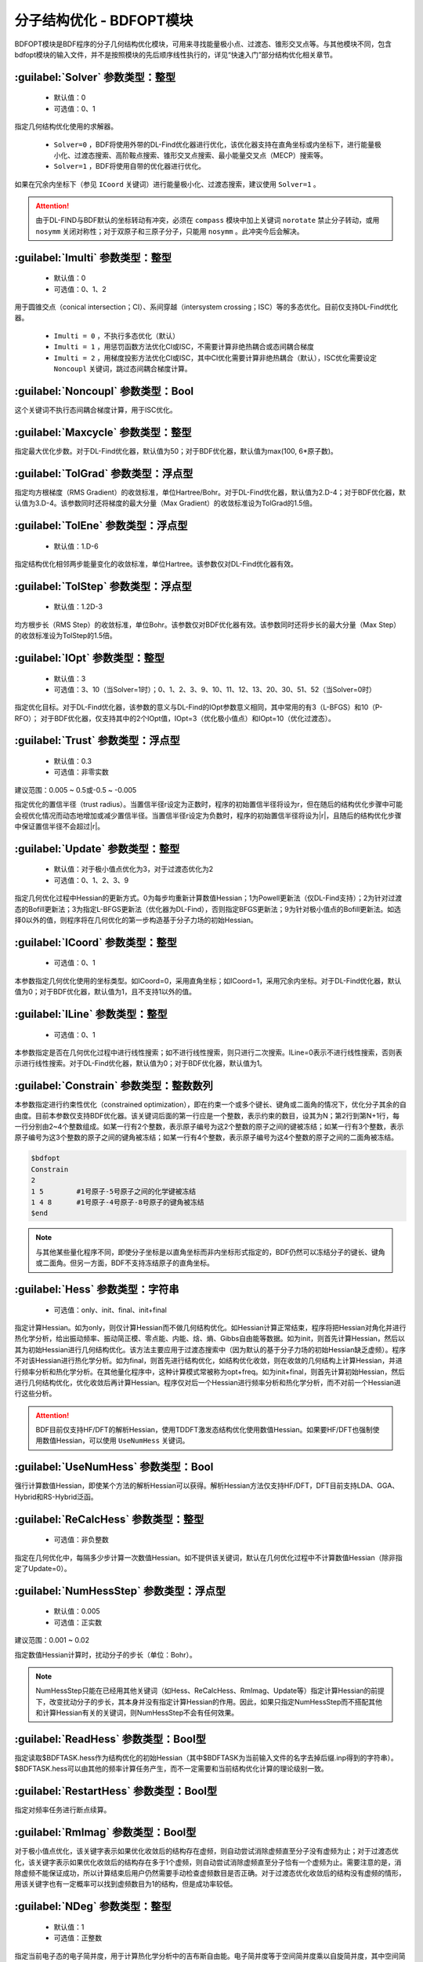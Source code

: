 分子结构优化 - BDFOPT模块
================================================
BDFOPT模块是BDF程序的分子几何结构优化模块，可用来寻找能量极小点、过渡态、锥形交叉点等。与其他模块不同，包含bdfopt模块的输入文件，并不是按照模块的先后顺序线性执行的，详见“快速入门”部分结构优化相关章节。

:guilabel:`Solver` 参数类型：整型
------------------------------------------------
 * 默认值：0
 * 可选值：0、1

指定几何结构优化使用的求解器。

 * ``Solver=0`` ，BDF将使用外带的DL-Find优化器进行优化，该优化器支持在直角坐标或内坐标下，进行能量极小化、过渡态搜索、高阶鞍点搜索、锥形交叉点搜索、最小能量交叉点（MECP）搜索等。
 * ``Solver=1`` ，BDF将使用自带的优化器进行优化。

如果在冗余内坐标下（参见 ``ICoord`` 关键词）进行能量极小化、过渡态搜索，建议使用 ``Solver=1`` 。

.. attention::

  由于DL-FIND与BDF默认的坐标转动有冲突，必须在 ``compass`` 模块中加上关键词 ``norotate`` 禁止分子转动，或用 ``nosymm`` 关闭对称性；对于双原子和三原子分子，只能用 ``nosymm`` 。此冲突今后会解决。

:guilabel:`Imulti` 参数类型：整型
------------------------------------------------
 * 默认值：0
 * 可选值：0、1、2

用于圆锥交点（conical intersection；CI）、系间穿越（intersystem crossing；ISC）等的多态优化。目前仅支持DL-Find优化器。

 * ``Imulti = 0`` ，不执行多态优化（默认）
 * ``Imulti = 1`` ，用惩罚函数方法优化CI或ISC，不需要计算非绝热耦合或态间耦合梯度
 * ``Imulti = 2`` ，用梯度投影方法优化CI或ISC，其中CI优化需要计算非绝热耦合（默认），ISC优化需要设定 ``Noncoupl`` 关键词，跳过态间耦合梯度计算。

:guilabel:`Noncoupl` 参数类型：Bool
-----------------------------------------------
这个关键词不执行态间耦合梯度计算，用于ISC优化。


:guilabel:`Maxcycle` 参数类型：整型
---------------------------------------------------
指定最大优化步数。对于DL-Find优化器，默认值为50；对于BDF优化器，默认值为max(100, 6*原子数)。

:guilabel:`TolGrad` 参数类型：浮点型
------------------------------------------------
指定均方根梯度（RMS Gradient）的收敛标准，单位Hartree/Bohr。对于DL-Find优化器，默认值为2.D-4；对于BDF优化器，默认值为3.D-4。该参数同时还将梯度的最大分量（Max Gradient）的收敛标准设为TolGrad的1.5倍。

:guilabel:`TolEne` 参数类型：浮点型
---------------------------------------------------
 * 默认值：1.D-6

指定结构优化相邻两步能量变化的收敛标准，单位Hartree。该参数仅对DL-Find优化器有效。

:guilabel:`TolStep` 参数类型：浮点型
------------------------------------------------
 * 默认值：1.2D-3

均方根步长（RMS Step）的收敛标准，单位Bohr。该参数仅对BDF优化器有效。该参数同时还将步长的最大分量（Max Step）的收敛标准设为TolStep的1.5倍。

:guilabel:`IOpt` 参数类型：整型
---------------------------------------------------
 * 默认值：3
 * 可选值：3、10（当Solver=1时）；0、1、2、3、9、10、11、12、13、20、30、51、52（当Solver=0时）

指定优化目标。对于DL-Find优化器，该参数的意义与DL-Find的IOpt参数意义相同，其中常用的有3（L-BFGS）和10（P-RFO）；
对于BDF优化器，仅支持其中的2个IOpt值，IOpt=3（优化极小值点）和IOpt=10（优化过渡态）。

:guilabel:`Trust` 参数类型：浮点型
---------------------------------------------------
 * 默认值：0.3
 * 可选值：非零实数

建议范围：0.005 ~ 0.5或-0.5 ~ -0.005

指定优化的置信半径（trust radius）。当置信半径r设定为正数时，程序的初始置信半径将设为r，但在随后的结构优化步骤中可能会视优化情况而动态地增加或减少置信半径。当置信半径r设定为负数时，程序的初始置信半径将设为|r|，且随后的结构优化步骤中保证置信半径不会超过|r|。

:guilabel:`Update` 参数类型：整型
------------------------------------------------
 * 默认值：对于极小值点优化为3，对于过渡态优化为2
 * 可选值：0、1、2、3、9

指定几何优化过程中Hessian的更新方式。0为每步均重新计算数值Hessian；1为Powell更新法（仅DL-Find支持）；2为针对过渡态的Bofill更新法；3为指定L-BFGS更新法（优化器为DL-Find），否则指定BFGS更新法；9为针对极小值点的Bofill更新法。如选择0以外的值，则程序将在几何优化的第一步构造基于分子力场的初始Hessian。

:guilabel:`ICoord` 参数类型：整型
---------------------------------------------------
 * 可选值：0、1

本参数指定几何优化使用的坐标类型。如ICoord=0，采用直角坐标；如ICoord=1，采用冗余内坐标。对于DL-Find优化器，默认值为0；对于BDF优化器，默认值为1，且不支持1以外的值。

:guilabel:`ILine` 参数类型：整型
------------------------------------------------
 * 可选值：0、1

本参数指定是否在几何优化过程中进行线性搜索；如不进行线性搜索，则只进行二次搜索。ILine=0表示不进行线性搜索，否则表示进行线性搜索。对于DL-Find优化器，默认值为0；对于BDF优化器，默认值为1。

:guilabel:`Constrain` 参数类型：整数数列
---------------------------------------------------

本参数指定进行约束性优化（constrained optimization），即在约束一个或多个键长、键角或二面角的情况下，优化分子其余的自由度。目前本参数仅支持BDF优化器。该关键词后面的第一行应是一个整数，表示约束的数目，设其为N；第2行到第N+1行，每一行分别由2~4个整数组成。如某一行有2个整数，表示原子编号为这2个整数的原子之间的键被冻结；如某一行有3个整数，表示原子编号为这3个整数的原子之间的键角被冻结；如某一行有4个整数，表示原子编号为这4个整数的原子之间的二面角被冻结。

.. code-block:: bdf

     $bdfopt
     Constrain
     2
     1 5        #1号原子-5号原子之间的化学键被冻结
     1 4 8      #1号原子-4号原子-8号原子的键角被冻结
     $end

.. note::

     与其他某些量化程序不同，即使分子坐标是以直角坐标而非内坐标形式指定的，BDF仍然可以冻结分子的键长、键角或二面角。但另一方面，BDF不支持冻结原子的直角坐标。

:guilabel:`Hess` 参数类型：字符串
------------------------------------------------
 * 可选值：only、init、final、init+final

指定计算Hessian。如为only，则仅计算Hessian而不做几何结构优化。如Hessian计算正常结束，程序将把Hessian对角化并进行热化学分析，给出振动频率、振动简正模、零点能、内能、焓、熵、Gibbs自由能等数据。如为init，则首先计算Hessian，然后以其为初始Hessian进行几何结构优化。该方法主要应用于过渡态搜索中（因为默认的基于分子力场的初始Hessian缺乏虚频）。程序不对该Hessian进行热化学分析。如为final，则首先进行结构优化，如结构优化收敛，则在收敛的几何结构上计算Hessian，并进行频率分析和热化学分析。在其他量化程序中，这种计算模式常被称为opt+freq。如为init+final，则首先计算初始Hessian，然后进行几何结构优化，优化收敛后再计算Hessian。程序仅对后一个Hessian进行频率分析和热化学分析，而不对前一个Hessian进行这些分析。

.. attention::
    BDF目前仅支持HF/DFT的解析Hessian，使用TDDFT激发态结构优化使用数值Hessian。如果要HF/DFT也强制使用数值Hessian，可以使用 ``UseNumHess`` 关键词。

:guilabel:`UseNumHess` 参数类型：Bool
-----------------------------------------------
强行计算数值Hessian，即使某个方法的解析Hessian可以获得。解析Hessian方法仅支持HF/DFT，DFT目前支持LDA、GGA、Hybrid和RS-Hybrid泛函。

:guilabel:`ReCalcHess` 参数类型：整型
---------------------------------------------------
 * 可选值：非负整数

指定在几何优化中，每隔多少步计算一次数值Hessian。如不提供该关键词，默认在几何优化过程中不计算数值Hessian（除非指定了Update=0）。

:guilabel:`NumHessStep` 参数类型：浮点型
------------------------------------------------
 * 默认值：0.005
 * 可选值：正实数

建议范围：0.001 ~ 0.02

指定数值Hessian计算时，扰动分子的步长（单位：Bohr）。

.. note::
     NumHessStep只能在已经用其他关键词（如Hess、ReCalcHess、RmImag、Update等）指定计算Hessian的前提下，改变扰动分子的步长，其本身并没有指定计算Hessian的作用。因此，如果只指定NumHessStep而不搭配其他和计算Hessian有关的关键词，则NumHessStep不会有任何效果。

:guilabel:`ReadHess` 参数类型：Bool型
---------------------------------------------------
指定读取$BDFTASK.hess作为结构优化的初始Hessian（其中$BDFTASK为当前输入文件的名字去掉后缀.inp得到的字符串）。$BDFTASK.hess可以由其他的频率计算任务产生，而不一定需要和当前结构优化计算的理论级别一致。

:guilabel:`RestartHess` 参数类型：Bool型
---------------------------------------------------
指定对频率任务进行断点续算。

:guilabel:`RmImag` 参数类型：Bool型
---------------------------------------------------
对于极小值点优化，该关键字表示如果优化收敛后的结构存在虚频，则自动尝试消除虚频直至分子没有虚频为止；对于过渡态优化，该关键字表示如果优化收敛后的结构存在多于1个虚频，则自动尝试消除虚频直至分子恰有一个虚频为止。需要注意的是，消除虚频不能保证成功，所以计算结束后用户仍然需要手动检查虚频数目是否正确。对于过渡态优化收敛后的结构没有虚频的情形，用该关键字也有一定概率可以找到虚频数目为1的结构，但是成功率较低。

:guilabel:`NDeg` 参数类型：整型
---------------------------------------------------
 * 默认值：1
 * 可选值：正整数

指定当前电子态的电子简并度，用于计算热化学分析中的吉布斯自由能。电子简并度等于空间简并度乘以自旋简并度，其中空间简并度等于当前电子态所属不可约表示的维数（当分子属于阿贝尔群时，空间简并度等于1），自旋简并度对于非相对论计算和标量相对论计算等于自旋多重度（2S+1），而对考虑了旋轨耦合的计算等于2J+1，其中J为当前电子态的总角动量量子数。注意即使对于电子简并度不等于1的体系，NDeg的默认值仍然是1，用户必须手动指定正确的NDeg值，这一点对于开壳层体系的吉布斯自由能计算尤其重要。

:guilabel:`NTemp` 参数类型：整型
---------------------------------------------------
 * 默认值：1
 * 可选值：正整数

用户提供的温度值的个数。这些温度值由下面的 ``Temp`` 定义。 ``NTemp`` 必须出现在 ``Temp`` 之前才有意义，否则只能为 ``Temp`` 提供一个温度值。

:guilabel:`Temp` 参数类型：浮点型
---------------------------------------------------
 * 默认值：298.15
 * 可选值：正实数

指定在什么温度下进行热化学分析（单位：K）。

:guilabel:`NPress` 参数类型：整型
---------------------------------------------------
 * 默认值：1
 * 可选值：正整数

用户提供的压强值的个数。这些压强值由下面的 ``Press`` 定义。 ``NPress`` 必须出现在 ``Press`` 之前才有意义，否则只能为 ``Press`` 提供一个压强值。

 * 当 ``NTemp`` > 1， ``NPress`` = 1时，对给定压强下的各种温度进行热化学计算；
 * 当 ``NTemp`` = 1， ``NPress`` > 1时，对给定温度下的各种压强进行热化学计算；
 * 当 ``NTemp`` > 1， ``NPress`` > 1时，除了常温常压下的热化学计算之外，还对每一对温度值和压强值进行热化学计算，若 ``NTemp`` 与 ``NPress`` 不等，则用常温或常压补全。


:guilabel:`Press` 参数类型：浮点型
---------------------------------------------------
 * 默认值：1.0
 * 可选值：正实数

指定在什么压强下进行热化学分析（单位：atm）。

:guilabel:`Scale` 参数类型：浮点型
---------------------------------------------------
 * 默认值：1.0
 * 可选值：正实数

指定频率分析的校正因子。

:guilabel:`Dimer` 参数类型：Bool型
---------------------------------------------------
用DL-FIND外部库 :cite:`dlfind2009` 的Dimer方法 :cite:`dimer1999,dimer2005,dimer2008` 优化过渡态。该方法只需要计算梯度，不需要计算Hessian。
如果修改Dimer方法的默认参数，需要改用下面的 ``Dimer-Block`` ... ``End Dimer`` 输入块。


:guilabel:`Dimer-Block` 参数类型：多个关键词
---------------------------------------------------
Dimer方法的另一种指定方式。在 ``Dimer-Block`` 中允许修改以下关键词，以 ``End Dimer`` 结束。

:guilabel:`NoInterpolation` 参数类型：Bool型

执行旋转Dimer步骤之后，重新计算梯度，这样或许能略微减少结构收敛的步数，但是额外的梯度计算会耗费更多的计算时间。默认为用内插方法估算梯度。

:guilabel:`Delta` 参数类型：浮点型

 * 默认值：0.01
 * 可选值：正实数

两个像点的间距，原子单位，仅对直角坐标优化有效。

:guilabel:`Crude` 参数类型：Bool型

把均方根梯度收敛标准（ ``TolGrad`` ）从默认的2.0D-4提高到1/750 = 1.33D-3。如果仅关心过渡态的能量和定性的几何结构，或者想把优化的过渡态结构用其它方法做进一步优化，可以加上该选项。

:guilabel:`NEB` 参数类型：Bool型
---------------------------------------------------
用DL-FIND外部库 :cite:`dlfind2009` 的CI-NEB方法 :cite:`neb2000` 计算反应路径，其中能量最高点对应过渡态（如果路径存在能垒的话）。

CI-NEB计算需要提供两个端点的坐标，其中第一个端点（例如，可以是反应物或中间体）的初始结构来自 ``Compass`` 模块的几何结构，
而第二个端点（例如，可以是产物或另一个中间体）的初始结构在 ``Geometry2`` ... ``End Geometry2`` 输入块（见下）提供。
需要注意两套坐标的原子顺序必须一致。此外还可以提供中间像点的坐标（见 ``NFrame`` ）。

如果修改CI-NEB方法的默认参数，需要改用下面的 ``NEB-Block`` ... ``End NEB`` 输入块。

:guilabel:`NEB-Block` 参数类型：多个关键词
---------------------------------------------------------
CI-NEB方法的另一种指定方式。在 ``NEB-Block`` 中允许修改以下关键词，以 ``End NEB`` 结束。

:guilabel:`NImage` 参数类型：整型

 * 默认值：5
 * 可选值：正整数

定义路径上的中间像点个数。在实际计算中，总像点数为MImage = ``NImage`` + 3，其中，1号、MImage-1号像点对应两个端点，2至MImage-2号为中间像点。
CI-NEB对能量最高的点执行CI步骤时，这个点的数据存放在MImage。

:guilabel:`NEBk` 参数类型：浮点型

 * 默认值：0.01
 * 可选值：正实数

定义CI-NEB的经验力常数。

:guilabel:`NEBMode` 参数类型：整型

 * 默认值：2
 * 可选值：0，1，2

两个端点的处理方式。包括：优化两个端点，达到能量最小化（0），仅在垂直于路径的方向优化两个端点（1），以及固定两个端点不做优化（2）。

:guilabel:`Crude` 参数类型：Bool型

把均方根梯度收敛标准（ ``TolGrad`` ）从默认的2.0D-4提高到1/750 = 1.33D-3。如果仅关心定性的结果，或 ``NImage`` 比较大时，可以加上该选项。

:guilabel:`NFrame` 参数类型：整型
---------------------------------------------------
 * 默认值：1
 * 可选值：1至 ``NImage`` +1 的正整数（CI-NEB计算）

在 ``Geometry2`` 中提供的坐标个数。 ``NFrame`` 必须出现在 ``Geometry2`` 之前才有意义，否则只能为 ``Geometry2`` 提供一个坐标。

:guilabel:`Geometry2` 参数类型：字符串数组
---------------------------------------------
为CI-NEB方法指定第二个端点的几何结构，目前仅支持直角坐标（有待今后完善），单位：埃。如果输入坐标为原子单位，可以加上 ``Bohr``，即 ``Geometry2 Bohr`` 。
本关键词以 ``End Geometry2`` 结束。
由于第二个端点与第一个端点的原子顺序必须一致，因此这里可以省略原子名称，仅输入直角坐标数据。

如果 ``NFrame`` > 1，可以在 ``Geometry2`` 中为CI-NEB计算提供中间像点的结构，按照像点的编号排序，第二个端点的结构放到最后。
